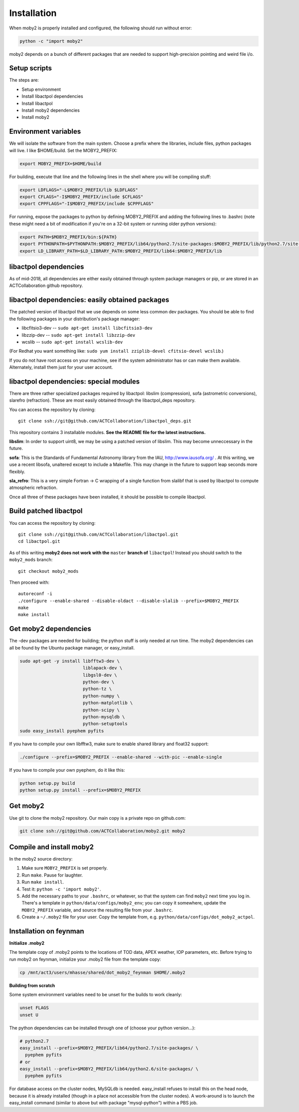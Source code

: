 Installation
============

When moby2 is properly installed and configured, the following should
run without error:

.. code-block:: shell

  python -c "import moby2"

moby2 depends on a bunch of different packages that are needed to
support high-precision pointing and weird file i/o.

Setup scripts
-------------

The steps are:

* Setup environment
* Install libactpol dependencies
* Install libactpol
* Install moby2 dependencies
* Install moby2

Environment variables
---------------------

We will isolate the software from the main system.  Choose a prefix
where the libraries, include files, python packages will live.  I like
$HOME/build.  Set the MOBY2_PREFIX:

.. code-block:: shell

  export MOBY2_PREFIX=$HOME/build

For building, execute that line and the following lines in the shell
where you will be compiling stuff:

.. code-block:: shell

  export LDFLAGS="-L$MOBY2_PREFIX/lib $LDFLAGS"
  export CFLAGS="-I$MOBY2_PREFIX/include $CFLAGS"
  export CPPFLAGS="-I$MOBY2_PREFIX/include $CPPFLAGS"

For running, expose the packages to python by defining MOBY2_PREFIX
and adding the following lines to .bashrc (note these might need a bit
of modification if you're on a 32-bit system or running older python
versions):

.. code-block:: shell

  export PATH=$MOBY2_PREFIX/bin:${PATH}
  export PYTHONPATH=$PYTHONPATH:$MOBY2_PREFIX/lib64/python2.7/site-packages:$MOBY2_PREFIX/lib/python2.7/site-packages
  export LD_LIBRARY_PATH=$LD_LIBRARY_PATH:$MOBY2_PREFIX/lib64:$MOBY2_PREFIX/lib


libactpol dependencies
----------------------

As of mid-2018, all dependencies are either easily obtained through
system package managers or pip, or are stored in an ACTCollaboration
github repository.

libactpol dependencies: easily obtained packages
------------------------------------------------

The patched version of libactpol that we use depends on some less
common dev packages.  You should be able to find the following
packages in your distribution's package manager:

* libcfitsio3-dev -- ``sudo apt-get install libcfitsio3-dev``
* libzzip-dev -- ``sudo apt-get install libzzip-dev``
* wcslib -- ``sudo apt-get install wcslib-dev``

(For Redhat you want something like: ``sudo yum install zziplib-devel
cfitsio-devel wcslib``.)

If you do not have root access on your machine, see if the system
administrator has or can make them available.  Alternately, install
them just for your user account.

libactpol dependencies: special modules
---------------------------------------

There are three rather specialized packages required by libactpol:
libslim (compression), sofa (astrometric conversions), slarefro
(refraction).  These are most easily obtained through the
libactpol_deps repository.

You can access the repository by cloning::

  git clone ssh://git@github.com/ACTCollaboration/libactpol_deps.git

This repository contains 3 installable modules.  **See the README file
for the latest instructions.**

**libslim**: In order to support uint8, we may be using a patched
version of libslim.  This may become unneccessary in the future.

**sofa**: This is the Standards of Fundamental Astronomy library from
the IAU, http://www.iausofa.org/ .  At this writing, we use a recent
libsofa, unaltered except to include a Makefile.  This may change in
the future to support leap seconds more flexibly.

**sla_refro**: This is a very simple Fortran -> C wrapping of a single
function from slalibf that is used by libactpol to compute atmospheric
refraction.

Once all three of these packages have been installed, it should be
possible to compile libactpol.


Build patched libactpol
-----------------------

You can access the repository by cloning::

  git clone ssh://git@github.com/ACTCollaboration/libactpol.git
  cd libactpol.git

As of this writing **moby2 does not work with the** ``master`` **branch of**
``libactpol``!  Instead you should switch to the ``moby2_mods`` branch::

  git checkout moby2_mods

Then proceed with::

  autoreconf -i
  ./configure --enable-shared --disable-oldact --disable-slalib --prefix=$MOBY2_PREFIX
  make
  make install


Get moby2 dependencies
----------------------

The -dev packages are needed for building; the python stuff is only
needed at run time.  The moby2 dependencies can all be found by the
Ubuntu package manager, or easy_install.

.. code-block:: shell

  sudo apt-get -y install libfftw3-dev \
                          liblapack-dev \
                          libgsl0-dev \
                          python-dev \
                          python-tz \
                          python-numpy \
                          python-matplotlib \
                          python-scipy \
			  python-mysqldb \
                          python-setuptools
  sudo easy_install pyephem pyfits

If you have to compile your own libfftw3, make sure to enable shared
library and float32 support:

.. code-block:: shell

  ./configure --prefix=$MOBY2_PREFIX --enable-shared --with-pic --enable-single

If you have to compile your own pyephem, do it like this:

.. code-block:: shell

  python setup.py build
  python setup.py install --prefix=$MOBY2_PREFIX



Get moby2
---------

Use git to clone the moby2 repository.  Our main copy is a private
repo on github.com:

.. code-block:: shell

  git clone ssh://git@github.com/ACTCollaboration/moby2.git moby2


Compile and install moby2
-------------------------

In the moby2 source directory:

#. Make sure ``MOBY2_PREFIX`` is set properly.
#. Run ``make``.  Pause for laughter.
#. Run ``make install``.
#. Test it: ``python -c 'import moby2'``.
#. Add the necessary paths to your ``.bashrc``, or whatever, so that
   the system can find ``moby2`` next time you log in.  There's a
   template in ``python/data/configs/moby2_env``; you can copy it
   somewhere, update the ``MOBY2_PREFIX`` variable, and source the
   resulting file from your ``.bashrc``.
#. Create a ``~/.moby2`` file for your user.  Copy the template from, e.g.
   ``python/data/configs/dot_moby2_actpol``.


Installation on feynman
-----------------------

**Initialize .moby2**

The template copy of .moby2 points to the locations of TOD data, APEX
weather, IOP parameters, etc.  Before trying to run moby2 on feynman,
initialize your .moby2 file from the template copy:

.. code-block:: shell

  cp /mnt/act3/users/mhasse/shared/dot_moby2_feynman $HOME/.moby2


**Building from scratch**

Some system environment variables need to be unset for the builds to
work cleanly:

.. code-block:: shell

  unset FLAGS
  unset U

The python dependencies can be installed through one of (choose your
python version...):

.. code-block:: shell

  # python2.7
  easy_install --prefix=$MOBY2_PREFIX/lib64/python2.7/site-packages/ \
    pyephem pyfits
  # or
  easy_install --prefix=$MOBY2_PREFIX/lib64/python2.6/site-packages/ \
    pyephem pyfits


For database access on the cluster nodes, MySQLdb is needed.
easy_install refuses to install this on the head node, because it is
already installed (though in a place not accessible from the cluster
nodes).  A work-around is to launch the easy_install command (similar
to above but with package "mysql-python") within a PBS job.

